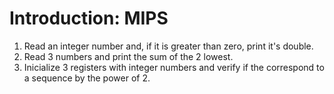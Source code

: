 * Introduction: MIPS

1. Read an integer number and, if it is greater than zero, print it's double.
2. Read 3 numbers and print the sum of the 2 lowest.
3. Inicialize 3 registers with integer numbers and verify if the correspond to a sequence by the power of 2.